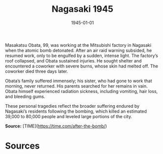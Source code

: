 #+TITLE: Nagasaki 1945
#+DATE: 1945-01-01
#+HUGO_BASE_DIR: ../../
#+HUGO_SECTION: essays
#+HUGO_TAGS: Civilians
#+HUGO_CATEGORIES: World War II
#+EXPORT_FILE_NAME: 04-36-Nagasaki-1945.org
#+LOCATION: Japan
#+YEAR: 1945


Masakatsu Obata, 99, was working at the Mitsubishi factory in Nagasaki when the atomic bomb detonated. After an air raid warning subsided, he resumed work, only to be engulfed by a sudden, intense light. The factory’s roof collapsed, and Obata sustained injuries. He sought shelter and encountered a coworker with severe burns, whose skin had melted off. The coworker died three days later.

Obata’s family suffered immensely; his sister, who had gone to work that morning, never returned. His parents searched for her remains in vain. Obata himself experienced radiation sickness, including vomiting, hair loss, and bleeding gums. 

These personal tragedies reflect the broader suffering endured by Nagasaki’s residents following the bombing, which killed an estimated 39,000 to 80,000 people and leveled large portions of the city.

**Source:** [TIME](https://time.com/after-the-bomb/)

* Sources
:PROPERTIES:
:EXPORT_EXCLUDE: t
:END:
